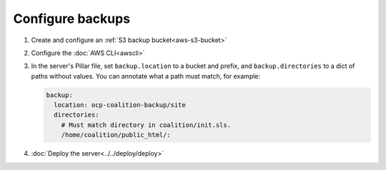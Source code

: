 Configure backups
=================

.. seealso::

   -  :ref:`PostgreSQL backups<pg-setup-backups>`
   -  :ref:`MySQL backups<mysql-backups>`
   -  :doc:`Testing backups<../../maintain/backup>`

#. Create and configure an :ref:`S3 backup bucket<aws-s3-bucket>`
#. Configure the :doc:`AWS CLI<awscli>`
#. In the server's Pillar file, set ``backup.location`` to a bucket and prefix, and ``backup.directories`` to a dict of paths without values. You can annotate what a path must match, for example:

   .. code-block:: yaml

      backup:
        location: ocp-coalition-backup/site
        directories:
          # Must match directory in coalition/init.sls.
          /home/coalition/public_html/:

#. :doc:`Deploy the server<../../deploy/deploy>`
